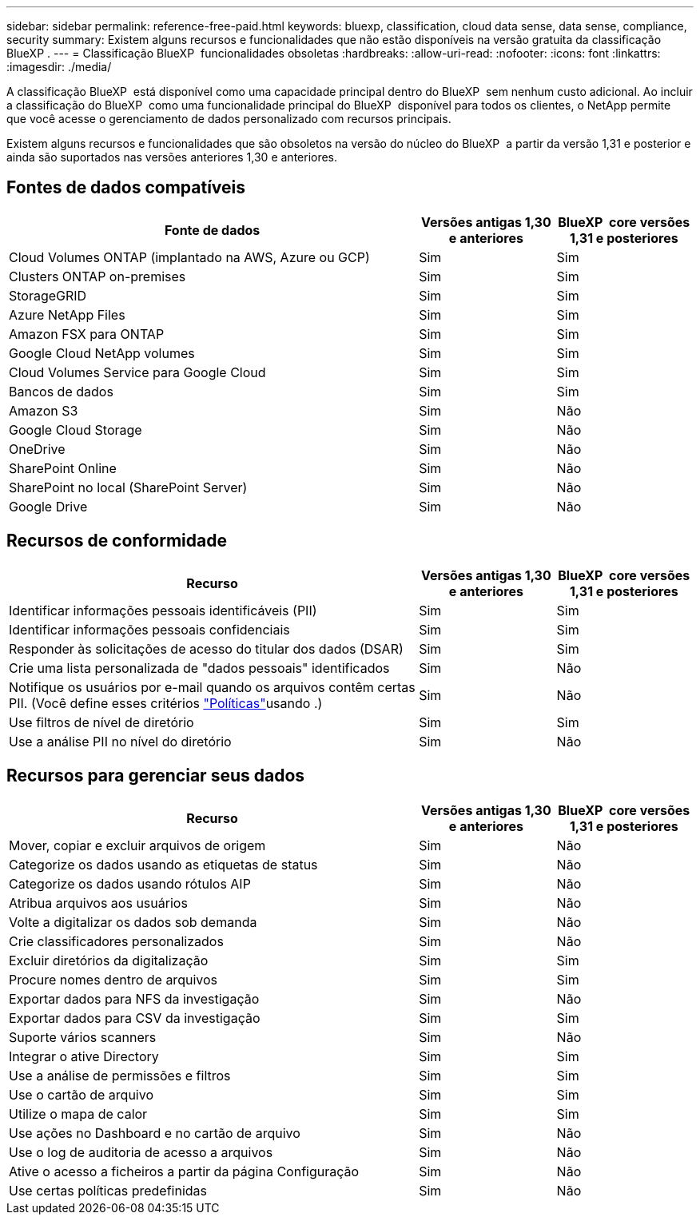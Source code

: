 ---
sidebar: sidebar 
permalink: reference-free-paid.html 
keywords: bluexp, classification, cloud data sense, data sense, compliance, security 
summary: Existem alguns recursos e funcionalidades que não estão disponíveis na versão gratuita da classificação BlueXP . 
---
= Classificação BlueXP  funcionalidades obsoletas
:hardbreaks:
:allow-uri-read: 
:nofooter: 
:icons: font
:linkattrs: 
:imagesdir: ./media/


[role="lead"]
A classificação BlueXP  está disponível como uma capacidade principal dentro do BlueXP  sem nenhum custo adicional. Ao incluir a classificação do BlueXP  como uma funcionalidade principal do BlueXP  disponível para todos os clientes, o NetApp permite que você acesse o gerenciamento de dados personalizado com recursos principais.

Existem alguns recursos e funcionalidades que são obsoletos na versão do núcleo do BlueXP  a partir da versão 1,31 e posterior e ainda são suportados nas versões anteriores 1,30 e anteriores.



== Fontes de dados compatíveis

[cols="60,20,20"]
|===
| Fonte de dados | Versões antigas 1,30 e anteriores | BlueXP  core versões 1,31 e posteriores 


| Cloud Volumes ONTAP (implantado na AWS, Azure ou GCP) | Sim | Sim 


| Clusters ONTAP on-premises | Sim | Sim 


| StorageGRID | Sim | Sim 


| Azure NetApp Files | Sim | Sim 


| Amazon FSX para ONTAP | Sim | Sim 


| Google Cloud NetApp volumes | Sim | Sim 


| Cloud Volumes Service para Google Cloud | Sim | Sim 


| Bancos de dados | Sim | Sim 


| Amazon S3 | Sim | Não 


| Google Cloud Storage | Sim | Não 


| OneDrive | Sim | Não 


| SharePoint Online | Sim | Não 


| SharePoint no local (SharePoint Server) | Sim | Não 


| Google Drive | Sim | Não 
|===


== Recursos de conformidade

[cols="60,20,20"]
|===
| Recurso | Versões antigas 1,30 e anteriores | BlueXP  core versões 1,31 e posteriores 


| Identificar informações pessoais identificáveis (PII) | Sim | Sim 


| Identificar informações pessoais confidenciais | Sim | Sim 


| Responder às solicitações de acesso do titular dos dados (DSAR) | Sim | Sim 


| Crie uma lista personalizada de "dados pessoais" identificados | Sim | Não 


| Notifique os usuários por e-mail quando os arquivos contêm certas PII. (Você define esses critérios link:task-using-policies.html["Políticas"^]usando .) | Sim | Não 


| Use filtros de nível de diretório | Sim | Sim 


| Use a análise PII no nível do diretório | Sim | Não 
|===


== Recursos para gerenciar seus dados

[cols="60,20,20"]
|===
| Recurso | Versões antigas 1,30 e anteriores | BlueXP  core versões 1,31 e posteriores 


| Mover, copiar e excluir arquivos de origem | Sim | Não 


| Categorize os dados usando as etiquetas de status | Sim | Não 


| Categorize os dados usando rótulos AIP | Sim | Não 


| Atribua arquivos aos usuários | Sim | Não 


| Volte a digitalizar os dados sob demanda | Sim | Não 


| Crie classificadores personalizados | Sim | Não 


| Excluir diretórios da digitalização | Sim | Sim 


| Procure nomes dentro de arquivos | Sim | Sim 


| Exportar dados para NFS da investigação | Sim | Não 


| Exportar dados para CSV da investigação | Sim | Sim 


| Suporte vários scanners | Sim | Não 


| Integrar o ative Directory | Sim | Sim 


| Use a análise de permissões e filtros | Sim | Sim 


| Use o cartão de arquivo | Sim | Sim 


| Utilize o mapa de calor | Sim | Sim 


| Use ações no Dashboard e no cartão de arquivo | Sim | Não 


| Use o log de auditoria de acesso a arquivos | Sim | Não 


| Ative o acesso a ficheiros a partir da página Configuração | Sim | Não 


| Use certas políticas predefinidas | Sim | Não 
|===